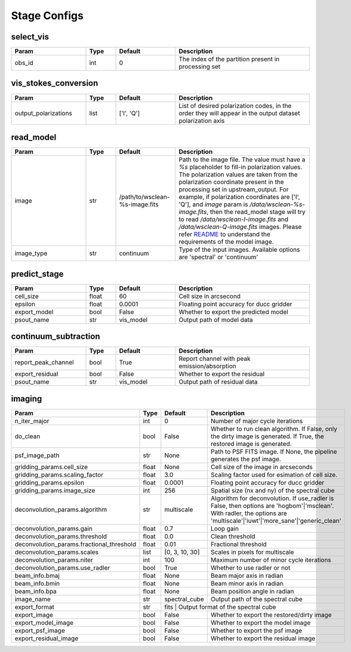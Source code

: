 Stage Configs
=============

.. This file is referenced by "imaging" stage docstring by a relative reference
.. to the generated html page.

select_vis
**********

..  table::
    :width: 100%
    :widths: 25, 10, 20, 45

    +---------+--------+-----------+------------------------------------------------------+
    | Param   | Type   | Default   | Description                                          |
    +=========+========+===========+======================================================+
    | obs_id  | int    | 0         | The index of the partition present in processing set |
    +---------+--------+-----------+------------------------------------------------------+



vis_stokes_conversion
*********************

..  table::
    :width: 100%
    :widths: 25, 10, 20, 45

    +----------------------+--------+------------+---------------------------------------------------------------------------------+
    | Param                | Type   | Default    | Description                                                                     |
    +======================+========+============+=================================================================================+
    | output_polarizations | list   | ['I', 'Q'] | List of desired polarization codes, in the order they will appear in the output |
    |                      |        |            | dataset polarization axis                                                       |
    +----------------------+--------+------------+---------------------------------------------------------------------------------+

read_model
**********

..  table::
    :width: 100%
    :widths: 25, 10, 20, 45

    +------------+--------+--------------------------------+--------------------------------------------------------------------------------+
    | Param      | Type   | Default                        | Description                                                                    |
    +============+========+================================+================================================================================+
    | image      | str    | /path/to/wsclean-%s-image.fits | Path to the image file. The value must have a              `%s`                |
    |            |        |                                | placeholder to fill-in polarization values.               The polarization     |
    |            |        |                                | values are taken from the polarization              coordinate present in the  |
    |            |        |                                | processing set in upstream_output.              For example, if polarization   |
    |            |        |                                | coordinates are ['I', 'Q'],              and `image` param is                  |
    |            |        |                                | `/data/wsclean-%s-image.fits`, then the              read_model stage will try |
    |            |        |                                | to read              `/data/wsclean-I-image.fits` and                          |
    |            |        |                                | `/data/wsclean-Q-image.fits` images.              Please refer                 |
    |            |        |                                | `README <README.html#regarding-the-model-visibilities>`_              to       |
    |            |        |                                | understand the requirements of the model image.                                |
    +------------+--------+--------------------------------+--------------------------------------------------------------------------------+
    | image_type | str    | continuum                      | Type of the input images. Available options are 'spectral' or 'continuum'      |
    +------------+--------+--------------------------------+--------------------------------------------------------------------------------+


predict_stage
*************

..  table::
    :width: 100%
    :widths: 25, 10, 20, 45

    +--------------+--------+-----------+------------------------------------------+
    | Param        | Type   | Default   | Description                              |
    +==============+========+===========+==========================================+
    | cell_size    | float  | 60        | Cell size in arcsecond                   |
    +--------------+--------+-----------+------------------------------------------+
    | epsilon      | float  | 0.0001    | Floating point accuracy for ducc gridder |
    +--------------+--------+-----------+------------------------------------------+
    | export_model | bool   | False     | Whether to export the predicted model    |
    +--------------+--------+-----------+------------------------------------------+
    | psout_name   | str    | vis_model | Output path of model data                |
    +--------------+--------+-----------+------------------------------------------+


continuum_subtraction
*********************

..  table::
    :width: 100%
    :widths: 25, 10, 20, 45

    +---------------------+--------+-----------+----------------------------------------------+
    | Param               | Type   | Default   | Description                                  |
    +=====================+========+===========+==============================================+
    | report_peak_channel | bool   | True      | Report channel with peak emission/absorption |
    +---------------------+--------+-----------+----------------------------------------------+
    | export_residual     | bool   | False     | Whether to export the residual               |
    +---------------------+--------+-----------+----------------------------------------------+
    | psout_name          | str    | vis_model | Output path of residual data                 |
    +---------------------+--------+-----------+----------------------------------------------+



imaging
*******

..  table::
    :width: 100%
    :widths: 25, 10, 20, 45

    +-------------------------------------------+--------+----------------+---------------------------------------------------------------------------------+
    | Param                                     | Type   | Default        | Description                                                                     |
    +===========================================+========+================+=================================================================================+
    | n_iter_major                              | int    | 0              | Number of major cycle iterations                                                |
    +-------------------------------------------+--------+----------------+---------------------------------------------------------------------------------+
    | do_clean                                  | bool   | False          | Whether to run clean algorithm. If False, only the dirty image is generated. If |
    |                                           |        |                | True, the restored image is generated.                                          |
    +-------------------------------------------+--------+----------------+---------------------------------------------------------------------------------+
    | psf_image_path                            | str    | None           | Path to PSF FITS image. If None, the pipeline generates the psf image.          |
    +-------------------------------------------+--------+----------------+---------------------------------------------------------------------------------+
    | gridding_params.cell_size                 | float  | None           | Cell size of the image in arcseconds                                            |
    +-------------------------------------------+--------+----------------+---------------------------------------------------------------------------------+
    | gridding_params.scaling_factor            | float  | 3.0            | Scaling factor used for esimation of cell size.                                 |
    +-------------------------------------------+--------+----------------+---------------------------------------------------------------------------------+
    | gridding_params.epsilon                   | float  | 0.0001         | Floating point accuracy for ducc gridder                                        |
    +-------------------------------------------+--------+----------------+---------------------------------------------------------------------------------+
    | gridding_params.image_size                | int    | 256            | Spatial size (nx and ny) of the spectral cube                                   |
    +-------------------------------------------+--------+----------------+---------------------------------------------------------------------------------+
    | deconvolution_params.algorithm            | str    | multiscale     | Algorithm for deconvolution. If use_radler is False, then options are           |
    |                                           |        |                | 'hogbom'|'msclean'. With radler, the options are                                |
    |                                           |        |                | 'multiscale'|'iuwt'|'more_sane'|'generic_clean'                                 |
    +-------------------------------------------+--------+----------------+---------------------------------------------------------------------------------+
    | deconvolution_params.gain                 | float  | 0.7            | Loop gain                                                                       |
    +-------------------------------------------+--------+----------------+---------------------------------------------------------------------------------+
    | deconvolution_params.threshold            | float  | 0.0            | Clean threshold                                                                 |
    +-------------------------------------------+--------+----------------+---------------------------------------------------------------------------------+
    | deconvolution_params.fractional_threshold | float  | 0.01           | Fractional threshold                                                            |
    +-------------------------------------------+--------+----------------+---------------------------------------------------------------------------------+
    | deconvolution_params.scales               | list   | [0, 3, 10, 30] | Scales in pixels for multiscale                                                 |
    +-------------------------------------------+--------+----------------+---------------------------------------------------------------------------------+
    | deconvolution_params.niter                | int    | 100            | Maximum number of minor cycle iterations                                        |
    +-------------------------------------------+--------+----------------+---------------------------------------------------------------------------------+
    | deconvolution_params.use_radler           | bool   | True           | Whether to use radler or not                                                    |
    +-------------------------------------------+--------+----------------+---------------------------------------------------------------------------------+
    | beam_info.bmaj                            | float  | None           | Beam major axis in radian                                                       |
    +-------------------------------------------+--------+----------------+---------------------------------------------------------------------------------+
    | beam_info.bmin                            | float  | None           | Beam minor axis in radian                                                       |
    +-------------------------------------------+--------+----------------+---------------------------------------------------------------------------------+
    | beam_info.bpa                             | float  | None           | Beam position angle in radian                                                   |
    +-------------------------------------------+--------+----------------+---------------------------------------------------------------------------------+
    | image_name                                | str    | spectral_cube  | Output path of the spectral cube                                                |
    +-------------------------------------------+--------+----------------+---------------------------------------------------------------------------------+
    | export_format                             | str    | fits          | Output format of the spectral cube                                               |
    +-------------------------------------------+--------+----------------+---------------------------------------------------------------------------------+
    | export_image                              | bool   | False          | Whether to export the restored/dirty image                                      |
    +-------------------------------------------+--------+----------------+---------------------------------------------------------------------------------+
    | export_model_image                        | bool   | False          | Whether to export the model image                                               |
    +-------------------------------------------+--------+----------------+---------------------------------------------------------------------------------+
    | export_psf_image                          | bool   | False          | Whether to export the psf image                                                 |
    +-------------------------------------------+--------+----------------+---------------------------------------------------------------------------------+
    | export_residual_image                     | bool   | False          | Whether to export the residual image                                            |
    +-------------------------------------------+--------+----------------+---------------------------------------------------------------------------------+

